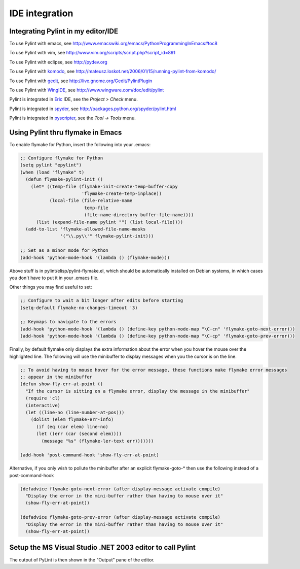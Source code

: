 =================
 IDE integration
=================

Integrating Pylint in my editor/IDE
===================================

To use Pylint with emacs, see http://www.emacswiki.org/emacs/PythonProgrammingInEmacs#toc8

To use Pylint with vim, see
http://www.vim.org/scripts/script.php?script_id=891

To use Pylint with eclipse, see http://pydev.org

To use Pylint with komodo_, see
http://mateusz.loskot.net/2006/01/15/running-pylint-from-komodo/

To use Pylint with gedit_, see
http://live.gnome.org/Gedit/PylintPlugin

To use Pylint with WingIDE_, see
http://www.wingware.com/doc/edit/pylint

Pylint is integrated in Eric_ IDE, see the `Project > Check` menu.

Pylint is integrated in spyder_, see http://packages.python.org/spyder/pylint.html

Pylint is integrated in pyscripter_, see the `Tool -> Tools` menu.


.. _Eric: http://eric-ide.python-projects.org/
.. _pyscripter: http://code.google.com/p/pyscripter/
.. _pydev: http://pydev.org
.. _komodo: http://www.activestate.com/Products/Komodo/
.. _gedit: http://www.gnome.org/projects/gedit/
.. _WingIDE: http://www.wingware.com/
.. _spyder: http://code.google.com/p/spyderlib/

Using Pylint thru flymake in Emacs
==================================

To enable flymake for Python, insert the following into your .emacs:

.. sourcecode:: common-lisp

    ;; Configure flymake for Python
    (setq pylint "epylint")
    (when (load "flymake" t)
      (defun flymake-pylint-init ()
        (let* ((temp-file (flymake-init-create-temp-buffer-copy
                           'flymake-create-temp-inplace))
               (local-file (file-relative-name
                            temp-file
                            (file-name-directory buffer-file-name))))
          (list (expand-file-name pylint "") (list local-file))))
      (add-to-list 'flymake-allowed-file-name-masks
                   '("\\.py\\'" flymake-pylint-init)))

    ;; Set as a minor mode for Python
    (add-hook 'python-mode-hook '(lambda () (flymake-mode)))

Above stuff is in pylint/elisp/pylint-flymake.el, which should be automatically
installed on Debian systems, in which cases you don't have to put it in your .emacs file.

Other things you may find useful to set:

.. sourcecode:: common-lisp

    ;; Configure to wait a bit longer after edits before starting
    (setq-default flymake-no-changes-timeout '3)

    ;; Keymaps to navigate to the errors
    (add-hook 'python-mode-hook '(lambda () (define-key python-mode-map "\C-cn" 'flymake-goto-next-error)))
    (add-hook 'python-mode-hook '(lambda () (define-key python-mode-map "\C-cp" 'flymake-goto-prev-error)))


Finally, by default flymake only displays the extra information about the error when you
hover the mouse over the highlighted line. The following will use the minibuffer to display
messages when you the cursor is on the line.

.. sourcecode:: common-lisp

    ;; To avoid having to mouse hover for the error message, these functions make flymake error messages
    ;; appear in the minibuffer
    (defun show-fly-err-at-point ()
      "If the cursor is sitting on a flymake error, display the message in the minibuffer"
      (require 'cl)
      (interactive)
      (let ((line-no (line-number-at-pos)))
        (dolist (elem flymake-err-info)
          (if (eq (car elem) line-no)
    	  (let ((err (car (second elem))))
    	    (message "%s" (flymake-ler-text err)))))))

    (add-hook 'post-command-hook 'show-fly-err-at-point)


Alternative, if you only wish to pollute the minibuffer after an explicit flymake-goto-* then use
the following instead of a post-command-hook

.. sourcecode:: common-lisp

    (defadvice flymake-goto-next-error (after display-message activate compile)
      "Display the error in the mini-buffer rather than having to mouse over it"
      (show-fly-err-at-point))

    (defadvice flymake-goto-prev-error (after display-message activate compile)
      "Display the error in the mini-buffer rather than having to mouse over it"
      (show-fly-err-at-point))


Setup the MS Visual Studio .NET 2003 editor to call Pylint
==========================================================

.. image:: _static/vs2003_config.jpeg

The output of PyLint is then shown in the "Output" pane of the editor.
